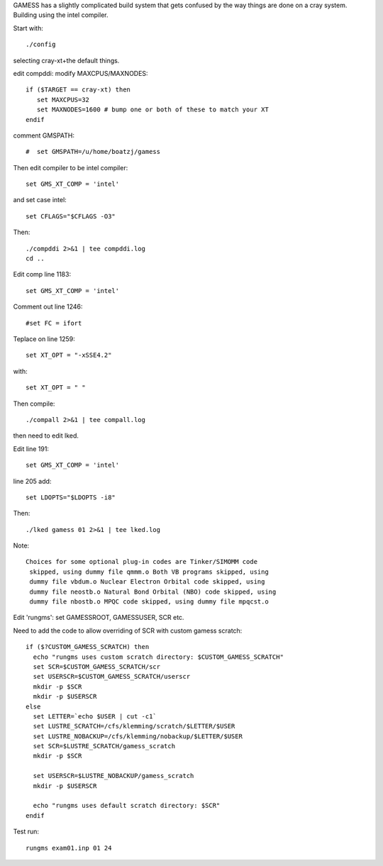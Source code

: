 

GAMESS has a slightly complicated build system that gets confused by
the way things are done on a cray system. Building using the intel compiler.

Start with::

  ./config

selecting cray-xt+the default things.

edit compddi: modify MAXCPUS/MAXNODES::

  if ($TARGET == cray-xt) then
     set MAXCPUS=32
     set MAXNODES=1600 # bump one or both of these to match your XT
  endif

comment GMSPATH::

#  set GMSPATH=/u/home/boatzj/gamess

Then edit compiler to be intel compiler::

  set GMS_XT_COMP = 'intel'

and set case intel::

  set CFLAGS="$CFLAGS -O3"

Then::

  ./compddi 2>&1 | tee compddi.log
  cd ..

Edit comp line 1183::

  set GMS_XT_COMP = 'intel'

Comment out line 1246::

  #set FC = ifort

Teplace on line 1259::

  set XT_OPT = "-xSSE4.2"

with::

  set XT_OPT = " "

Then compile::

  ./compall 2>&1 | tee compall.log

then need to edit lked.

Edit line 191::

   set GMS_XT_COMP = 'intel'

line 205 add::

  set LDOPTS="$LDOPTS -i8"

Then::

  ./lked gamess 01 2>&1 | tee lked.log

Note::

  Choices for some optional plug-in codes are Tinker/SIMOMM code
   skipped, using dummy file qmmm.o Both VB programs skipped, using
   dummy file vbdum.o Nuclear Electron Orbital code skipped, using
   dummy file neostb.o Natural Bond Orbital (NBO) code skipped, using
   dummy file nbostb.o MPQC code skipped, using dummy file mpqcst.o

Edit 'rungms': set GAMESSROOT, GAMESSUSER, SCR etc.

Need to add the code to allow overriding of SCR with custom gamess scratch::

 if ($?CUSTOM_GAMESS_SCRATCH) then
   echo "rungms uses custom scratch directory: $CUSTOM_GAMESS_SCRATCH"
   set SCR=$CUSTOM_GAMESS_SCRATCH/scr
   set USERSCR=$CUSTOM_GAMESS_SCRATCH/userscr
   mkdir -p $SCR
   mkdir -p $USERSCR
 else
   set LETTER=`echo $USER | cut -c1`
   set LUSTRE_SCRATCH=/cfs/klemming/scratch/$LETTER/$USER
   set LUSTRE_NOBACKUP=/cfs/klemming/nobackup/$LETTER/$USER
   set SCR=$LUSTRE_SCRATCH/gamess_scratch
   mkdir -p $SCR

   set USERSCR=$LUSTRE_NOBACKUP/gamess_scratch
   mkdir -p $USERSCR

   echo "rungms uses default scratch directory: $SCR"
 endif

Test run::

  rungms exam01.inp 01 24
